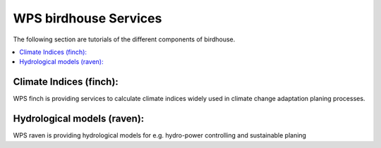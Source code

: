 .. _tutorial_birds:


WPS birdhouse Services
======================

The following section are tutorials of the different components of birdhouse.

.. contents::
    :local:
    :depth: 1


Climate Indices (finch):
........................

WPS finch is providing services to calculate climate indices widely used in climate change adaptation planing processes.

.. gittoctree:: https://github.com/bird-house/finch.git

  docs/source/notebooks/index.rst


.. gitinclude:: https://github.com/bird-house/finch.git docs/source/notebooks/index.rst



Hydrological models (raven):
............................

WPS raven is providing hydrological models for e.g. hydro-power controlling and sustainable planing

.. gittoctree:: https://github.com/Ouranosinc/raven.git

   docs/source/notebooks/index.rst


.. gitinclude:: https://github.com/Ouranosinc/raven.git docs/source/notebooks/index.rst
